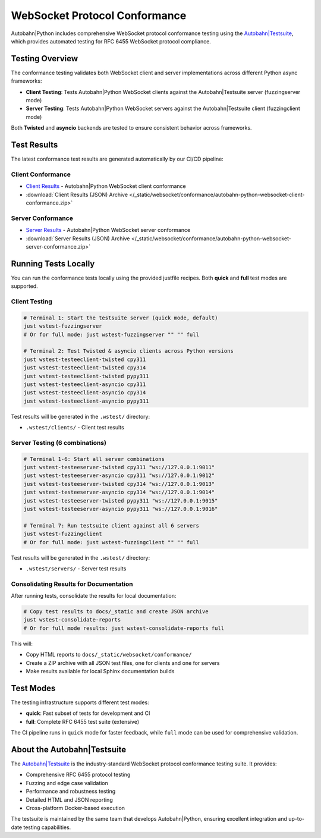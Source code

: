 WebSocket Protocol Conformance
==============================

Autobahn|Python includes comprehensive WebSocket protocol conformance testing using the
`Autobahn|Testsuite <https://github.com/crossbario/autobahn-testsuite>`__, which provides
automated testing for RFC 6455 WebSocket protocol compliance.

Testing Overview
----------------

The conformance testing validates both WebSocket client and server implementations
across different Python async frameworks:

* **Client Testing**: Tests Autobahn|Python WebSocket clients against the Autobahn|Testsuite server (fuzzingserver mode)
* **Server Testing**: Tests Autobahn|Python WebSocket servers against the Autobahn|Testsuite client (fuzzingclient mode)

Both **Twisted** and **asyncio** backends are tested to ensure consistent behavior
across frameworks.

Test Results
------------

The latest conformance test results are generated automatically by our CI/CD pipeline:

Client Conformance
~~~~~~~~~~~~~~~~~~

* `Client Results <../_static/websocket/conformance/clients/index.html>`__ - Autobahn|Python WebSocket client conformance
* :download:`Client Results (JSON) Archive </_static/websocket/conformance/autobahn-python-websocket-client-conformance.zip>`

Server Conformance
~~~~~~~~~~~~~~~~~~~

* `Server Results <../_static/websocket/conformance/servers/index.html>`__ - Autobahn|Python WebSocket server conformance
* :download:`Server Results (JSON) Archive </_static/websocket/conformance/autobahn-python-websocket-server-conformance.zip>`

Running Tests Locally
----------------------

You can run the conformance tests locally using the provided justfile recipes. Both **quick** and **full** test modes are supported.

Client Testing
~~~~~~~~~~~~~~

.. code-block:: bash

   # Terminal 1: Start the testsuite server (quick mode, default)
   just wstest-fuzzingserver
   # Or for full mode: just wstest-fuzzingserver "" "" full

   # Terminal 2: Test Twisted & asyncio clients across Python versions
   just wstest-testeeclient-twisted cpy311
   just wstest-testeeclient-twisted cpy314
   just wstest-testeeclient-twisted pypy311
   just wstest-testeeclient-asyncio cpy311
   just wstest-testeeclient-asyncio cpy314
   just wstest-testeeclient-asyncio pypy311

Test results will be generated in the ``.wstest/`` directory:

* ``.wstest/clients/`` - Client test results

Server Testing (6 combinations)
~~~~~~~~~~~~~~~~~~~~~~~~~~~~~~~

.. code-block:: bash

   # Terminal 1-6: Start all server combinations
   just wstest-testeeserver-twisted cpy311 "ws://127.0.0.1:9011"
   just wstest-testeeserver-asyncio cpy311 "ws://127.0.0.1:9012"
   just wstest-testeeserver-twisted cpy314 "ws://127.0.0.1:9013"
   just wstest-testeeserver-asyncio cpy314 "ws://127.0.0.1:9014"
   just wstest-testeeserver-twisted pypy311 "ws://127.0.0.1:9015"
   just wstest-testeeserver-asyncio pypy311 "ws://127.0.0.1:9016"

   # Terminal 7: Run testsuite client against all 6 servers
   just wstest-fuzzingclient
   # Or for full mode: just wstest-fuzzingclient "" "" full

Test results will be generated in the ``.wstest/`` directory:

* ``.wstest/servers/`` - Server test results

Consolidating Results for Documentation
~~~~~~~~~~~~~~~~~~~~~~~~~~~~~~~~~~~~~~~

After running tests, consolidate the results for local documentation:

.. code-block:: bash

   # Copy test results to docs/_static and create JSON archive
   just wstest-consolidate-reports
   # Or for full mode results: just wstest-consolidate-reports full

This will:

* Copy HTML reports to ``docs/_static/websocket/conformance/``
* Create a ZIP archive with all JSON test files, one for clients and one for servers
* Make results available for local Sphinx documentation builds

Test Modes
----------

The testing infrastructure supports different test modes:

* **quick**: Fast subset of tests for development and CI
* **full**: Complete RFC 6455 test suite (extensive)

The CI pipeline runs in ``quick`` mode for faster feedback, while ``full`` mode
can be used for comprehensive validation.

About the Autobahn|Testsuite
-----------------------------

The `Autobahn|Testsuite <https://github.com/crossbario/autobahn-testsuite>`__ is the
industry-standard WebSocket protocol conformance testing suite. It provides:

* Comprehensive RFC 6455 protocol testing
* Fuzzing and edge case validation
* Performance and robustness testing
* Detailed HTML and JSON reporting
* Cross-platform Docker-based execution

The testsuite is maintained by the same team that develops Autobahn|Python,
ensuring excellent integration and up-to-date testing capabilities.
